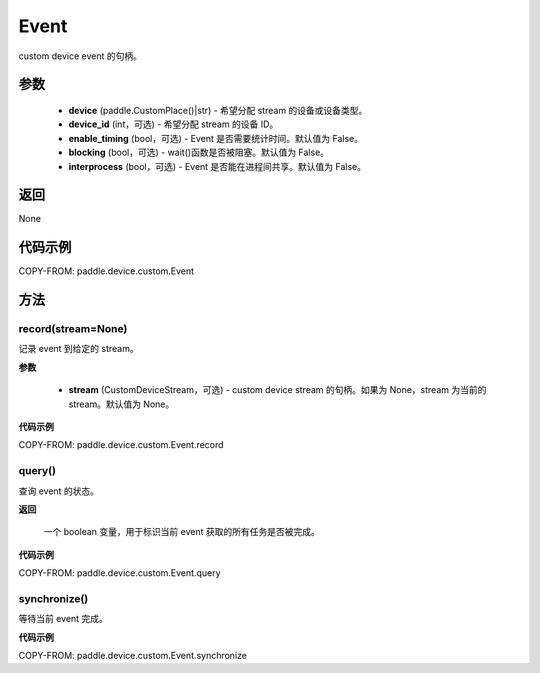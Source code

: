 .. _cn_api_device_custom_Event:

Event
-------------------------------

.. py:class:: paddle.device.custom.Event(device, device_id=None, enable_timing=False, blocking=False, interprocess=False)

custom device event 的句柄。

参数
::::::::::::

    - **device** (paddle.CustomPlace()|str) - 希望分配 stream 的设备或设备类型。
    - **device_id** (int，可选) - 希望分配 stream 的设备 ID。
    - **enable_timing** (bool，可选) - Event 是否需要统计时间。默认值为 False。
    - **blocking** (bool，可选) - wait()函数是否被阻塞。默认值为 False。
    - **interprocess** (bool，可选) - Event 是否能在进程间共享。默认值为 False。

返回
::::::::::::
None

代码示例
::::::::::::

COPY-FROM: paddle.device.custom.Event


方法
::::::::::::
record(stream=None)
'''''''''

记录 event 到给定的 stream。

**参数**

    - **stream** (CustomDeviceStream，可选) - custom device stream 的句柄。如果为 None，stream 为当前的 stream。默认值为 None。

**代码示例**

COPY-FROM: paddle.device.custom.Event.record

query()
'''''''''

查询 event 的状态。

**返回**

 一个 boolean 变量，用于标识当前 event 获取的所有任务是否被完成。

**代码示例**

COPY-FROM: paddle.device.custom.Event.query


synchronize()
'''''''''

等待当前 event 完成。

**代码示例**

COPY-FROM: paddle.device.custom.Event.synchronize
